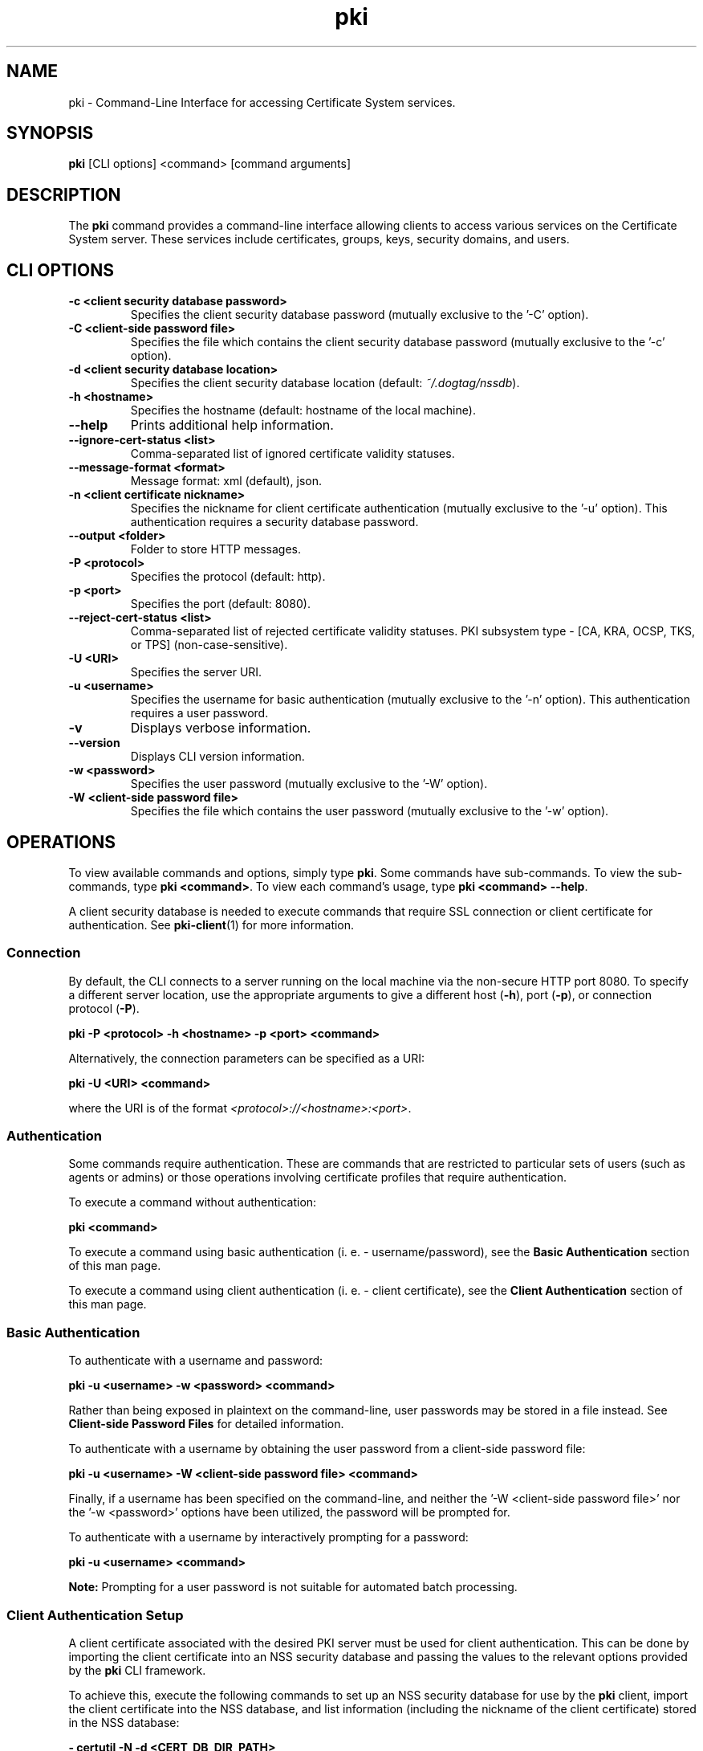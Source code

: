 .\" First parameter, NAME, should be all caps
.\" Second parameter, SECTION, should be 1-8, maybe w/ subsection
.\" other parameters are allowed: see man(7), man(1)
.TH pki 1 "May 5, 2014" "version 10.2" "PKI Command-Line Interface (CLI)" Dogtag Team
.\" Please adjust this date whenever revising the man page.
.\"
.\" Some roff macros, for reference:
.\" .nh        disable hyphenation
.\" .hy        enable hyphenation
.\" .ad l      left justify
.\" .ad b      justify to both left and right margins
.\" .nf        disable filling
.\" .fi        enable filling
.\" .br        insert line break
.\" .sp <n>    insert n+1 empty lines
.\" for man page specific macros, see man(7)
.SH NAME
pki \- Command-Line Interface for accessing Certificate System services.

.SH SYNOPSIS
\fBpki\fR [CLI options] <command> [command arguments]

.SH DESCRIPTION
.PP
The \fBpki\fR command provides a command-line interface allowing clients to access various services on the Certificate System server.
These services include certificates, groups, keys, security domains, and users.
  
.SH CLI OPTIONS
.TP
.B -c <client security database password>
Specifies the client security database password (mutually exclusive to the '-C' option).
.TP
.B -C <client-side password file>
Specifies the file which contains the client security database password (mutually exclusive to the '-c' option).
.TP
.B -d <client security database location>
Specifies the client security database location (default: \fI~/.dogtag/nssdb\fP).
.TP
.B -h <hostname>
Specifies the hostname (default: hostname of the local machine).
.TP
.B --help
Prints additional help information.
.TP
.B --ignore-cert-status <list>
Comma-separated list of ignored certificate validity statuses.
.TP
.B --message-format <format>
Message format: xml (default), json.
.TP
.B -n <client certificate nickname>
Specifies the nickname for client certificate authentication (mutually exclusive to the '-u' option). This authentication requires a security database password.
.TP
.B --output <folder>
Folder to store HTTP messages.
.TP
.B -P <protocol>
Specifies the protocol (default: http).
.TP
.B -p <port>
Specifies the port (default: 8080).
.TP
.B --reject-cert-status <list>
Comma-separated list of rejected certificate validity statuses.
PKI subsystem type - [CA, KRA, OCSP, TKS, or TPS] (non-case-sensitive).
.TP
.B -U <URI>
Specifies the server URI.
.TP
.B -u <username>
Specifies the username for basic authentication (mutually exclusive to the '-n' option). This authentication requires a user password.
.TP
.B -v
Displays verbose information.
.TP
.B --version
Displays CLI version information.
.TP
.B -w <password>
Specifies the user password (mutually exclusive to the '-W' option).
.TP
.B -W <client-side password file>
Specifies the file which contains the user password (mutually exclusive to the '-w' option).

.SH OPERATIONS
To view available commands and options, simply type \fBpki\fP.  Some commands have sub-commands.
To view the sub-commands, type \fBpki <command>\fP.
To view each command's usage, type \fB pki <command> \-\-help\fP.

A client security database is needed to execute commands that require SSL connection or client certificate
for authentication. See \fBpki-client\fR(1) for more information.

.SS Connection
By default, the CLI connects to a server running on the local machine via the non-secure HTTP port 8080.  To specify a different server location, use the appropriate arguments to give a different host (\fB-h\fP), port (\fB-p\fP), or connection protocol (\fB-P\fP).

.B pki -P <protocol> -h <hostname> -p <port> <command>

Alternatively, the connection parameters can be specified as a URI:

.B pki -U <URI> <command>

where the URI is of the format \fI<protocol>://<hostname>:<port>\fP.

.SS Authentication
Some commands require authentication.  These are commands that are restricted to particular sets of users (such as agents or admins) or those operations involving certificate profiles that require authentication.

To execute a command without authentication:

.B pki <command>

To execute a command using basic authentication (i. e. - username/password), see the \fBBasic Authentication\fP section of this man page.

To execute a command using client authentication (i. e. - client certificate), see the \fBClient Authentication\fP section of this man page.

.SS Basic Authentication
To authenticate with a username and password:

.B pki -u <username> -w <password> <command>

Rather than being exposed in plaintext on the command-line, user passwords may be stored in a file instead.  See \fBClient-side Password Files\fR for detailed information.

To authenticate with a username by obtaining the user password from a client-side password file:

.B pki -u <username> -W <client-side password file> <command>

Finally, if a username has been specified on the command-line, and neither the '-W <client-side password file>' nor the '-w <password>' options have been utilized, the password will be prompted for.

To authenticate with a username by interactively prompting for a password:

.B pki -u <username> <command>

\fBNote:\fP
Prompting for a user password is not suitable for automated batch processing.

.SS Client Authentication Setup
A client certificate associated with the desired PKI server must be used for client authentication. This can be done by importing the client certificate into an NSS security database and passing the values to the relevant options provided by the \fBpki\fP CLI framework.

To achieve this, execute the following commands to set up an NSS security database for use by the \fBpki\fP client, import the client certificate into the NSS database, and list information (including the nickname of the client certificate) stored in the NSS database:

.B    - certutil -N -d <CERT_DB_DIR_PATH>

.B    - pk12util -i <Agent_Cert_P12_FILE_PATH> -d <CERT_DB_DIR_PATH>

.B    - certutil -L -d <CERT_DB_DIR_PATH>

The first command creates a client security database, and asks the client user to enter a password for this NSS database.

The second command imports a client certificate stored in a PKCS12 format into this NSS database; it prompts for the passwords of the PKCS12 file and the client security database.  The simplist example of such a client certificate is to obtain the administrator certificate created during the configuration portion of the basic PKI installation of the associated PKI server (e. g. - located at \fI/root/.dogtag/pki-tomcat/ca_admin_cert.p12\fP on the PKI server machine).

The third command shows the information about the imported client certificate (including its nickname).

\fBNote:\fP
When issuing the first \fBpki\fP command using the authentication parameters (after completion of the setup of the client security database), a user may be greeted with a warning message which indicates that an untrusted issuer was encountered.  Simply reply 'Y' to import the CA certificate, and, presuming that the displayed CA server URL is valid, press the carriage return.

.SS Client Authentication
To authenticate with a client certificate:

.B pki -d <client security database location> -c <client security database password> -n <client certificate nickname> <command>
    
Alternatively, to prevent exposure via the command-line, a client security database may store their password in a file instead. See \fBClient-side Password Files\fR for detailed information.

To authenticate with a client certificate by obtaining the client security database password from a client-side password file:

.B pki -d <client security database location> -C <client-side password file> -n <client certificate nickname> <command>

Finally, if a client certificate has been specified on the command-line, and neither the '-C <client-side password file>' nor the '-c <client security database password>' options have been utilized, the client security database password will be prompted for.

To authenticate with a client certificate by interactively prompting for a client security database password:

.B pki -d <client security database location> -n <client certificate nickname> <command>

\fBNote:\fP
Prompting for a client security database password is not suitable for automated batch processing.

.SS Client-side Password Files

Both the '-C' (client authentication) and the '-W' (basic authentication) options require the use of a client-side password file.

For security purposes, client-side password files should be, at a minimum, operating system protected non-world readable files.

Client-side password files generally store a password in an equals-sign-delimited plaintext format 'token=password' (e. g. - 'internal=foobar' where 'internal' is the token, '=' is the delimiter, and 'foobar' is the actual password).  The token keyword 'internal' is the default specification for a token, and refers to the "Internal Key Storage Token".  If a client-side password file is being used for the sole purposes of the \fBpki\fR command-line tool, a client-side password file also supports the format that merely consists of the plaintext password on a single line (read the \fBCaveats\fP which follow).

\fBCaveats:\fP
.IP
\(bu Since client-side password files are allowed to use the 'token=password' format, the first '=' character can only be used as a delimiter (i. e. - it cannot be used as a valid character within the 'token' name) as escaping the '=' character within a token is not supported.

\(bu When specifying a password which contains an '=' character, always specify an initial '=' prior to specifying the actual password (mandatory when no token has been specified) as escaping the '=' character within a password is not supported.

\(bu Tokens do not support leading or trailing whitespace since these characters are stripped prior to their use; however, all whitespace inside tokens will be preserved.

\(bu Passwords preserve all leading, trailing, and internal whitespace since passwords are not trimmed prior to their use.

\(bu TBD: Supply code to handle the case of a non-internal token (e. g. - 'hardware-nethsm' utilized in the following examples) since the current code ignores the specified token (i. e. - it always utilizes the default 'internal' token no matter what is currently specified).

\(bu TBD: Allow numerous 'token=password' lines in a single client-side password file to support the ability to authenticate against specified tokens as well as multiple tokens.

.PP
\fBValid examples include:\fP

.B internal=foobar
   where:  token="internal", password="foobar"

.B hardware-nethsm=foobar
   where:  token="hardware-nethsm" (ignored - TBD), password="foobar"

.B internal=ack=bar
   where:  token="internal", password="ack=bar"

.B hardware-nethsm=ack=bar
   where:  token="hardware-nethsm" (ignored - TBD), password="ack=bar"

.B =foobar
   where:  token="internal" (default), password="foobar"

.B =foo=bar
   where:  token="internal" (default), password="foo=bar"
           (Since the password contains an '=' character,
            an initial '=' character must be specified!)

.B foobar
   where:  token="internal" (default), password="foobar"

.SH FILES
.I /usr/bin/pki

.SH SEE ALSO
.PP
\fBpki-cert\fR(1)
.RS 4
Certificate management commands
.RE

.PP
\fBpki-client\fR(1)
.RS 4
Client security database management commands
.RE

.PP
\fBpki-group\fR(1)
.RS 4
Group management commands
.RE

.PP
\fBpki-key\fR(1)
.RS 4
Key management commands
.RE

.PP
\fBpki-securitydomain\fR(1)
.RS 4
Security domain management commands
.RE

.PP
\fBpki-user\fR(1)
.RS 4
User management commands
.RE

.SH AUTHORS
Ade Lee <alee@redhat.com>, Endi Dewata <edewata@redhat.com>, and Matthew Harmsen <mharmsen@redhat.com>.

.SH COPYRIGHT
Copyright (c) 2012 Red Hat, Inc. This is licensed under the GNU General Public License, version 2 (GPLv2). A copy of this license is available at http://www.gnu.org/licenses/old-licenses/gpl-2.0.txt.
